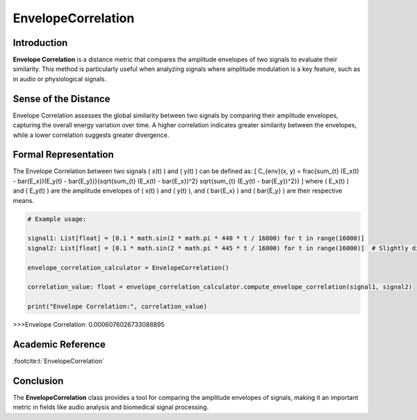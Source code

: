 EnvelopeCorrelation
====================

Introduction
------------
**Envelope Correlation** is a distance metric that compares the amplitude envelopes of two signals to evaluate their similarity. This method is particularly useful when analyzing signals where amplitude modulation is a key feature, such as in audio or physiological signals.

Sense of the Distance
---------------------
Envelope Correlation assesses the global similarity between two signals by comparing their amplitude envelopes, capturing the overall energy variation over time. A higher correlation indicates greater similarity between the envelopes, while a lower correlation suggests greater divergence.

Formal Representation
----------------------
The Envelope Correlation between two signals \( x(t) \) and \( y(t) \) can be defined as:
\[
C_{env}(x, y) = \frac{\sum_{t} (E_x(t) - \bar{E_x})(E_y(t) - \bar{E_y})}{\sqrt{\sum_{t} (E_x(t) - \bar{E_x})^2} \sqrt{\sum_{t} (E_y(t) - \bar{E_y})^2}}
\]
where \( E_x(t) \) and \( E_y(t) \) are the amplitude envelopes of \( x(t) \) and \( y(t) \), and \( \bar{E_x} \) and \( \bar{E_y} \) are their respective means.

.. code-block:: python

  # Example usage:

  signal1: List[float] = [0.1 * math.sin(2 * math.pi * 440 * t / 16000) for t in range(16000)]
  signal2: List[float] = [0.1 * math.sin(2 * math.pi * 445 * t / 16000) for t in range(16000)]  # Slightly different frequency

  envelope_correlation_calculator = EnvelopeCorrelation()

  correlation_value: float = envelope_correlation_calculator.compute_envelope_correlation(signal1, signal2)

  print("Envelope Correlation:", correlation_value)

.. code-block:: bash

>>>Envelope Correlation: 0.0006076026733088895


Academic Reference
------------------

:footcite:t:`EnvelopeCorrelation`

.. footbibliography::

Conclusion
----------
The **EnvelopeCorrelation** class provides a tool for comparing the amplitude envelopes of signals, making it an important metric in fields like audio analysis and biomedical signal processing.
